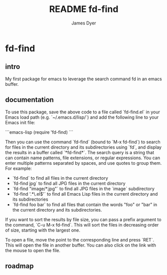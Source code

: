 #+title: README fd-find
#+options: toc:t author:t title:t
#+startup: showall
#+author: James Dyer

* fd-find

** intro

My first package for emacs to leverage the search command fd in an emacs buffer.

** documentation

To use this package, save the above code to a file called `fd-find.el` in your Emacs load path (e.g. `~/.emacs.d/lisp/`) and add the following line to your Emacs init file:

```emacs-lisp
(require 'fd-find)
```

Then you can use the command `fd-find` (bound to `M-x fd-find`) to search for files in the current directory and its subdirectories using `fd`, and display the results in a buffer called `*fd-find*`. The search query is a string that can contain name patterns, file extensions, or regular expressions. You can enter multiple patterns separated by spaces, and use quotes to group them. For example:

- `fd-find` to find all files in the current directory
- `fd-find jpg` to find all JPG files in the current directory
- `fd-find "image/*.jpg"` to find all JPG files in the `image` subdirectory
- `fd-find '.*\.el$'` to find all Emacs Lisp files in the current directory and its subdirectories
- `fd-find foo bar` to find all files that contain the words "foo" or "bar" in the current directory and its subdirectories.

If you want to sort the results by file size, you can pass a
  prefix argument to the command, `C-u M-x fd-find`. This will
  sort the files in decreasing order of size, starting with the
  largest one.

To open a file, move the point to the corresponding line and press `RET`. This will open the file in another buffer. You can also click on the link with the mouse to open the file.

** roadmap
